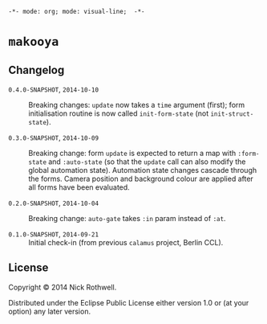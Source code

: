 =-*- mode: org; mode: visual-line;  -*-=
#+STARTUP: indent

* =makooya=

** Changelog
- =0.4.0-SNAPSHOT=, =2014-10-10= :: Breaking changes: =update= now takes a =time= argument (first); form initialisation routine is now called =init-form-state= (not =init-struct-state=).

- =0.3.0-SNAPSHOT=, =2014-10-09= :: Breaking change: form =update= is expected to return a map with =:form-state= and =:auto-state= (so that the =update= call can also modify the global automation state). Automation state changes cascade through the forms. Camera position and background colour are applied after all forms have been evaluated.

- =0.2.0-SNAPSHOT=, =2014-10-04= :: Breaking change: =auto-gate= takes =:in= param instead of =:at=.

- =0.1.0-SNAPSHOT=, =2014-09-21= :: Initial check-in (from previous =calamus= project, Berlin CCL).

** License

Copyright © 2014 Nick Rothwell.

Distributed under the Eclipse Public License either version 1.0 or (at
your option) any later version.

